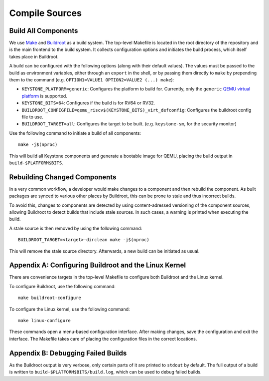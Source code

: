 Compile Sources
-----------------------------

Build All Components
##############################################################

We use `Make <https://www.gnu.org/software/make/manual/make.html/>`_ and `Buildroot <https://buildroot.org/>`_ as a build system.
The top-level Makefile is located in the root directory of the repository and is the main frontend to the build system.
It collects configuration options and initiates the build process, which itself takes place in Buildroot.

A build can be configured with the following options (along with their default values). The values must be passed to the build as environment variables, either through an ``export`` in the shell, or by passing them
directly to ``make`` by prepending them to the command (e.g. ``OPTION1=VALUE1 OPTION2=VALUE2 (...) make``):

* ``KEYSTONE_PLATFORM=generic``: Configures the platform to build for. Currently, only the ``generic`` `QEMU virtual platform <https://www.qemu.org/docs/master/system/openrisc/virt.html/>`_ is supported.
* ``KEYSTONE_BITS=64``: Configures if the build is for RV64 or RV32.
* ``BUILDROOT_CONFIGFILE=qemu_riscv$(KEYSTONE_BITS)_virt_defconfig``: Configures the buildroot config file to use.
* ``BUILDROOT_TARGET=all``: Configures the target to be built. (e.g. ``keystone-sm``, for the security monitor)

Use the following command to initiate a build of all components:

::

  make -j$(nproc)

This will build all Keystone components and generate a bootable image for QEMU, placing the
build output in ``build-$PLATFORM$BITS``.

Rebuilding Changed Components
##############################################################

In a very common workflow, a developer would make changes to a component and then rebuild the component.
As built packages are synced to various other places by Buildroot, this can be prone to stale and thus incorrect builds.

To avoid this, changes to components are detected by using content-adressed versioning of the component sources, allowing
Buildroot to detect builds that include stale sources. In such cases, a warning is printed when executing the build.

A stale source is then removed by using the following command:

::

  BUILDROOT_TARGET=<target>-dirclean make -j$(nproc)

This will remove the stale source directory. Afterwards, a new build can be initiated as usual.

Appendix A: Configuring Buildroot and the Linux Kernel
##############################################################

There are convenience targets in the top-level Makefile to configure both Buildroot and the Linux kernel.

To configure Buildroot, use the following command:

::

  make buildroot-configure

To configure the Linux kernel, use the following command:

::

  make linux-configure

These commands open a menu-based configuration interface. After making changes, save the configuration and exit the interface.
The Makefile takes care of placing the configuration files in the correct locations.

Appendix B: Debugging Failed Builds
##############################################################

As the Buildroot output is very verbose, only certain parts of it are printed to ``stdout`` by default.
The full output of a build is written to ``build-$PLATFORM$BITS/build.log``, which can be used to debug failed builds.
